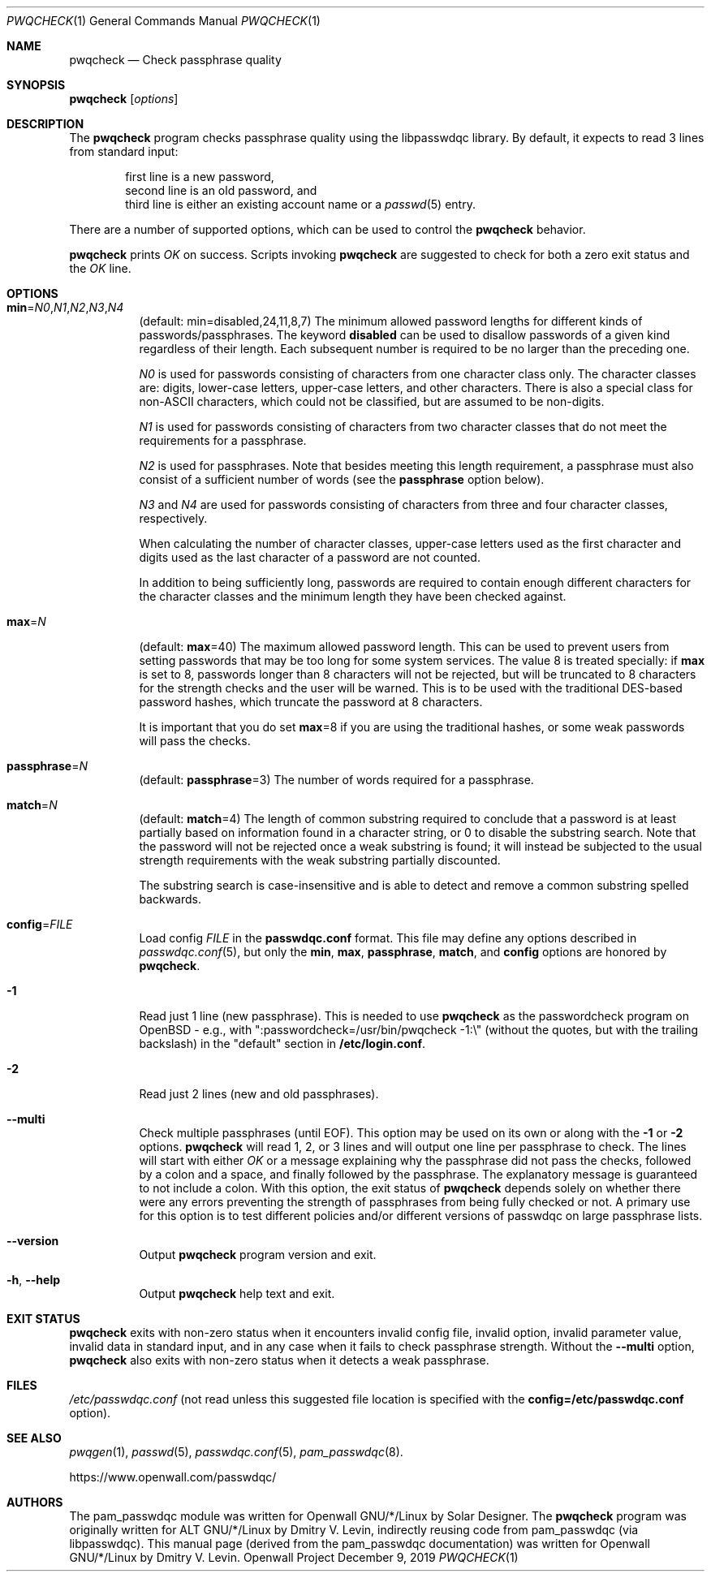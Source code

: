 .\" Copyright (c) 2009 Dmitry V. Levin
.\" All rights reserved.
.\" Copyright (c) 2000-2003,2005,2008,2010,2019 Solar Designer
.\" All rights reserved.
.\"
.\" Redistribution and use in source and binary forms, with or without
.\" modification, are permitted.
.\"
.\" THIS SOFTWARE IS PROVIDED BY THE AUTHOR AND CONTRIBUTORS ``AS IS'' AND
.\" ANY EXPRESS OR IMPLIED WARRANTIES, INCLUDING, BUT NOT LIMITED TO, THE
.\" IMPLIED WARRANTIES OF MERCHANTABILITY AND FITNESS FOR A PARTICULAR PURPOSE
.\" ARE DISCLAIMED.  IN NO EVENT SHALL THE AUTHOR OR CONTRIBUTORS BE LIABLE
.\" FOR ANY DIRECT, INDIRECT, INCIDENTAL, SPECIAL, EXEMPLARY, OR CONSEQUENTIAL
.\" DAMAGES (INCLUDING, BUT NOT LIMITED TO, PROCUREMENT OF SUBSTITUTE GOODS
.\" OR SERVICES; LOSS OF USE, DATA, OR PROFITS; OR BUSINESS INTERRUPTION)
.\" HOWEVER CAUSED AND ON ANY THEORY OF LIABILITY, WHETHER IN CONTRACT, STRICT
.\" LIABILITY, OR TORT (INCLUDING NEGLIGENCE OR OTHERWISE) ARISING IN ANY WAY
.\" OUT OF THE USE OF THIS SOFTWARE, EVEN IF ADVISED OF THE POSSIBILITY OF
.\" SUCH DAMAGE.
.\"
.Dd December 9, 2019
.Dt PWQCHECK 1
.Os "Openwall Project"
.Sh NAME
.Nm pwqcheck
.Nd Check passphrase quality
.Sh SYNOPSIS
.Nm Op Ar options
.Sh DESCRIPTION
The
.Nm
program checks passphrase quality using the libpasswdqc library.
By default, it expects to read 3 lines from standard input:
.Pp
.Bl -item -compact -offset indent
.It
first line is a new password,
.It
second line is an old password, and
.It
third line is either an existing account name or a
.Xr passwd 5
entry.
.El
.Pp
There are a number of supported options, which can be used to control the
.Nm
behavior.
.Pp
.Nm
prints
.Ar OK
on success.  Scripts invoking
.Nm
are suggested to check for both a zero exit status and the
.Ar OK
line.
.Sh OPTIONS
.Bl -tag -width Ds
.Sm off
.It Xo
.Cm min No =
.Ar N0 , N1 , N2 , N3 , N4
.Xc
.Sm on
.Pq default: min=disabled,24,11,8,7
The minimum allowed password lengths for different kinds of
passwords/passphrases.
The keyword
.Cm disabled
can be used to
disallow passwords of a given kind regardless of their length.
Each subsequent number is required to be no larger than the preceding
one.
.Pp
.Ar N0
is used for passwords consisting of characters from one character
class only.
The character classes are: digits, lower-case letters, upper-case
letters, and other characters.
There is also a special class for
.No non- Ns Tn ASCII
characters, which could not be classified, but are assumed to be non-digits.
.Pp
.Ar N1
is used for passwords consisting of characters from two character
classes that do not meet the requirements for a passphrase.
.Pp
.Ar N2
is used for passphrases.
Note that besides meeting this length requirement,
a passphrase must also consist of a sufficient number of words (see the
.Cm passphrase
option below).
.Pp
.Ar N3
and
.Ar N4
are used for passwords consisting of characters from three
and four character classes, respectively.
.Pp
When calculating the number of character classes, upper-case letters
used as the first character and digits used as the last character of a
password are not counted.
.Pp
In addition to being sufficiently long, passwords are required to
contain enough different characters for the character classes and
the minimum length they have been checked against.
.Pp
.It Cm max Ns = Ns Ar N
.Pq default: Cm max Ns = Ns 40
The maximum allowed password length.
This can be used to prevent users from setting passwords that may be
too long for some system services.
The value 8 is treated specially: if
.Cm max
is set to 8, passwords longer than 8 characters will not be rejected,
but will be truncated to 8 characters for the strength checks and the
user will be warned.
This is to be used with the traditional DES-based password hashes,
which truncate the password at 8 characters.
.Pp
It is important that you do set
.Cm max Ns = Ns 8
if you are using the traditional
hashes, or some weak passwords will pass the checks.
.It Cm passphrase Ns = Ns Ar N
.Pq default: Cm passphrase Ns = Ns 3
The number of words required for a passphrase.
.It Cm match Ns = Ns Ar N
.Pq default: Cm match Ns = Ns 4
The length of common substring required to conclude that a password is
at least partially based on information found in a character string,
or 0 to disable the substring search.
Note that the password will not be rejected once a weak substring is
found; it will instead be subjected to the usual strength requirements
with the weak substring partially discounted.
.Pp
The substring search is case-insensitive and is able to detect and
remove a common substring spelled backwards.
.It Cm config Ns = Ns Ar FILE
Load config
.Ar FILE
in the
.Cm passwdqc.conf
format.  This file may define any options described in
.Xr passwdqc.conf 5 , but only the
.Cm min ,
.Cm max ,
.Cm passphrase ,
.Cm match Ns ,
and
.Cm config
options are honored by
.Nm .
.It Cm -1
Read just 1 line (new passphrase).
This is needed to use
.Nm
as the passwordcheck program on OpenBSD - e.g., with
":passwordcheck=/usr/bin/pwqcheck \-1:\\"
(without the quotes, but with the trailing backslash)
in the "default" section in
.Cm /etc/login.conf .
.It Cm -2
Read just 2 lines (new and old passphrases).
.It Cm --multi
Check multiple passphrases (until EOF).
This option may be used on its own or along with the
.Cm -1
or
.Cm -2
options.
.Nm
will read 1, 2, or 3 lines and will output one line per passphrase to check.
The lines will start with either
.Ar OK
or a message explaining why the passphrase did not pass the checks,
followed by a colon and a space, and finally followed by the passphrase.
The explanatory message is guaranteed to not include a colon.
With this option, the exit status of
.Nm
depends solely on whether there were any errors preventing the strength of
passphrases from being fully checked or not.
A primary use for this option is to test different policies and/or different
versions of passwdqc on large passphrase lists.
.It Cm --version
Output
.Nm
program version and exit.
.It Cm -h , --help
Output
.Nm
help text and exit.
.El
.Sh EXIT STATUS
.Nm
exits with non-zero status when it encounters invalid config file,
invalid option, invalid parameter value, invalid data in standard input,
and in any case when it fails to check passphrase strength.
Without the
.Cm --multi
option,
.Nm
also exits with non-zero status when it detects a weak passphrase.
.Sh FILES
.Pa /etc/passwdqc.conf
(not read unless this suggested file location is specified with the
.Cm config=/etc/passwdqc.conf
option).
.Sh SEE ALSO
.Xr pwqgen 1 ,
.Xr passwd 5 ,
.Xr passwdqc.conf 5 ,
.Xr pam_passwdqc 8 .
.Pp
https://www.openwall.com/passwdqc/
.Sh AUTHORS
The pam_passwdqc module was written for Openwall GNU/*/Linux by Solar Designer.
The
.Nm
program was originally written for ALT GNU/*/Linux by Dmitry V. Levin,
indirectly reusing code from pam_passwdqc (via libpasswdqc).
This manual page (derived from the pam_passwdqc documentation)
was written for Openwall GNU/*/Linux by Dmitry V. Levin.
